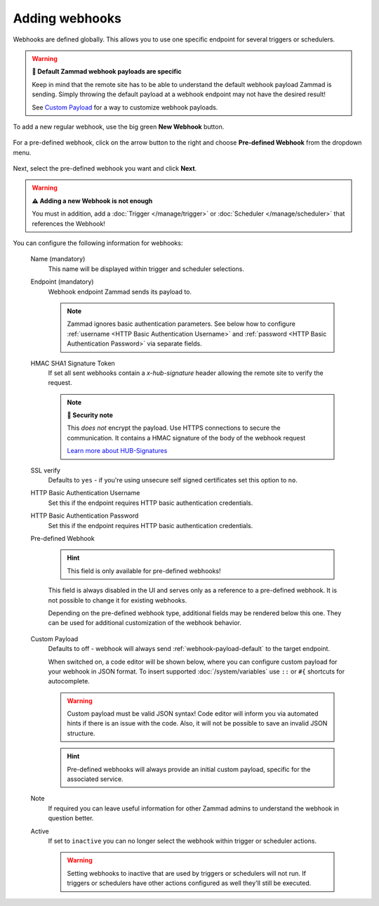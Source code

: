 Adding webhooks
===============

Webhooks are defined globally. This allows you to use one specific endpoint for several
triggers or schedulers.

.. warning:: **🦻 Default Zammad webhook payloads are specific**

   Keep in mind that the remote site has to be able to understand the default webhook
   payload Zammad is sending. Simply throwing the default payload at a webhook endpoint
   may not have the desired result!

   See `Custom Payload`_ for a way to customize webhook payloads.

To add a new regular webhook, use the big green **New Webhook** button.

.. figure:: /images/manage/webhook/webhook-add.png
   :alt: Modal showing webhook configuration
   :align: center
   :width: 90%

For a pre-defined webhook, click on the arrow button to the right and choose
**Pre-defined Webhook** from the dropdown menu.

.. figure:: /images/manage/webhook/webhook-new-buttons.png
   :alt: New Pre-defined Webhook button
   :align: center
   :width: 90%

Next, select the pre-defined webhook you want and click **Next**.

.. figure:: /images/manage/webhook/webhook-new-pre-defined-webhook.png
   :alt: New pre-defined webhook modal
   :align: center
   :width: 90%

.. warning:: **⚠️  Adding a new Webhook is not enough**

   You must in addition, add a :doc:`Trigger </manage/trigger>` or
   :doc:`Scheduler </manage/scheduler>` that references the Webhook!

You can configure the following information for webhooks:

   Name (mandatory)
      This name will be displayed within trigger and scheduler selections.

   Endpoint (mandatory)
      Webhook endpoint Zammad sends its payload to.

      .. note::

         Zammad ignores basic authentication parameters. See below how to
         configure :ref:`username <HTTP Basic Authentication Username>` and
         :ref:`password <HTTP Basic Authentication Password>` via separate
         fields.

   HMAC SHA1 Signature Token
      If set all sent webhooks contain a `x-hub-signature` header allowing
      the remote site to verify the request.

      .. note:: **🔐 Security note**

         This *does not* encrypt the payload. Use HTTPS connections to
         secure the communication. It contains a HMAC signature of the body
         of the webhook request

         `Learn more about HUB-Signatures
         <https://www.w3.org/TR/websub/#authenticated-content-distribution>`_

   SSL verify
      Defaults to ``yes`` - if you're using unsecure self signed certificates
      set this option to ``no``.

   _`HTTP Basic Authentication Username`
      Set this if the endpoint requires HTTP basic authentication credentials.

   _`HTTP Basic Authentication Password`
      Set this if the endpoint requires HTTP basic authentication credentials.

   Pre-defined Webhook
      .. hint:: This field is only available for pre-defined webhooks!

      This field is always disabled in the UI and serves only as a reference
      to a pre-defined webhook. It is not possible to change it for existing
      webhooks.

      Depending on the pre-defined webhook type, additional fields may be rendered
      below this one. They can be used for additional customization of the webhook
      behavior.

      .. figure:: /images/manage/webhook/webhook-pre-defined-webhook-fields.png
         :alt: Additional pre-defined webhook fields

   _`Custom Payload`
      Defaults to off - webhook will always send :ref:`webhook-payload-default`
      to the target endpoint.

      When switched on, a code editor will be shown below, where you can configure
      custom payload for your webhook in JSON format. To insert supported
      :doc:`/system/variables` use ``::`` or ``#{`` shortcuts for autocomplete.

      .. figure:: /images/manage/webhook/webhook-custom-payload.gif
         :alt: Custom payload code editor

      .. warning::

         Custom payload must be valid JSON syntax! Code editor will inform you via
         automated hints if there is an issue with the code. Also, it will not be
         possible to save an invalid JSON structure.

      .. hint::
         Pre-defined webhooks will always provide an initial custom payload,
         specific for the associated service.

   Note
      If required you can leave useful information for other Zammad admins
      to understand the webhook in question better.

   Active
      If set to ``inactive`` you can no longer select the webhook within
      trigger or scheduler actions.

      .. warning::

         Setting webhooks to inactive that are used by triggers or schedulers
         will not run. If triggers or schedulers have other actions configured
         as well they'll still be executed.
